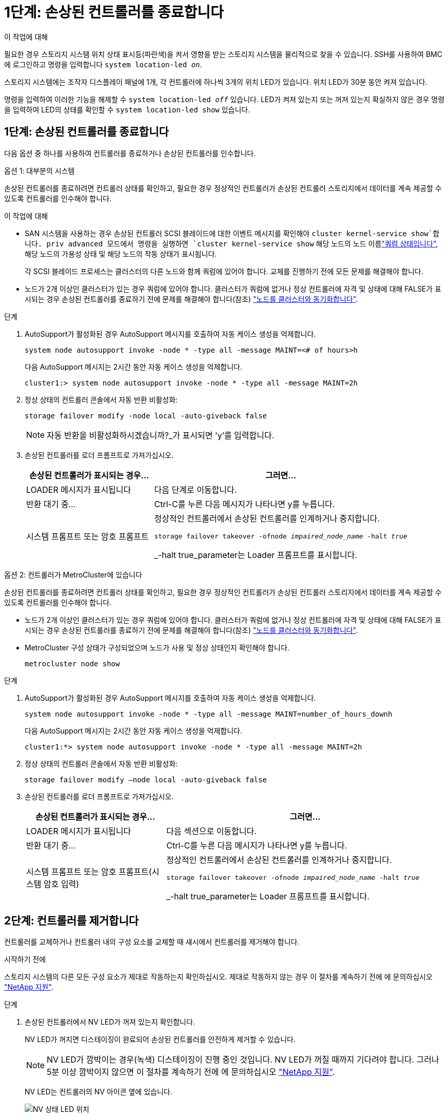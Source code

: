 = 1단계: 손상된 컨트롤러를 종료합니다
:allow-uri-read: 


.이 작업에 대해
필요한 경우 스토리지 시스템 위치 상태 표시등(파란색)을 켜서 영향을 받는 스토리지 시스템을 물리적으로 찾을 수 있습니다. SSH를 사용하여 BMC에 로그인하고 명령을 입력합니다 `system location-led _on_`.

스토리지 시스템에는 조작자 디스플레이 패널에 1개, 각 컨트롤러에 하나씩 3개의 위치 LED가 있습니다. 위치 LED가 30분 동안 켜져 있습니다.

명령을 입력하여 이러한 기능을 해제할 수 `system location-led _off_` 있습니다. LED가 켜져 있는지 또는 꺼져 있는지 확실하지 않은 경우 명령을 입력하여 LED의 상태를 확인할 수 `system location-led show` 있습니다.



== 1단계: 손상된 컨트롤러를 종료합니다

다음 옵션 중 하나를 사용하여 컨트롤러를 종료하거나 손상된 컨트롤러를 인수합니다.

[role="tabbed-block"]
====
.옵션 1: 대부분의 시스템
--
손상된 컨트롤러를 종료하려면 컨트롤러 상태를 확인하고, 필요한 경우 정상적인 컨트롤러가 손상된 컨트롤러 스토리지에서 데이터를 계속 제공할 수 있도록 컨트롤러를 인수해야 합니다.

.이 작업에 대해
* SAN 시스템을 사용하는 경우 손상된 컨트롤러 SCSI 블레이드에 대한 이벤트 메시지를 확인해야  `cluster kernel-service show`합니다. priv advanced 모드에서 명령을 실행하면 `cluster kernel-service show` 해당 노드의 노드 이름link:https://docs.netapp.com/us-en/ontap/system-admin/display-nodes-cluster-task.html["쿼럼 상태입니다"], 해당 노드의 가용성 상태 및 해당 노드의 작동 상태가 표시됩니다.
+
각 SCSI 블레이드 프로세스는 클러스터의 다른 노드와 함께 쿼럼에 있어야 합니다. 교체를 진행하기 전에 모든 문제를 해결해야 합니다.

* 노드가 2개 이상인 클러스터가 있는 경우 쿼럼에 있어야 합니다. 클러스터가 쿼럼에 없거나 정상 컨트롤러에 자격 및 상태에 대해 FALSE가 표시되는 경우 손상된 컨트롤러를 종료하기 전에 문제를 해결해야 합니다(참조) link:https://docs.netapp.com/us-en/ontap/system-admin/synchronize-node-cluster-task.html?q=Quorum["노드를 클러스터와 동기화합니다"^].


.단계
. AutoSupport가 활성화된 경우 AutoSupport 메시지를 호출하여 자동 케이스 생성을 억제합니다.
+
`system node autosupport invoke -node * -type all -message MAINT=<# of hours>h`

+
다음 AutoSupport 메시지는 2시간 동안 자동 케이스 생성을 억제합니다.

+
`cluster1:> system node autosupport invoke -node * -type all -message MAINT=2h`

. 정상 상태의 컨트롤러 콘솔에서 자동 반환 비활성화:
+
`storage failover modify -node local -auto-giveback false`

+

NOTE: 자동 반환을 비활성화하시겠습니까?_가 표시되면 'y'를 입력합니다.

. 손상된 컨트롤러를 로더 프롬프트로 가져가십시오.
+
[cols="1,2"]
|===
| 손상된 컨트롤러가 표시되는 경우... | 그러면... 


 a| 
LOADER 메시지가 표시됩니다
 a| 
다음 단계로 이동합니다.



 a| 
반환 대기 중...
 a| 
Ctrl-C를 누른 다음 메시지가 나타나면 y를 누릅니다.



 a| 
시스템 프롬프트 또는 암호 프롬프트
 a| 
정상적인 컨트롤러에서 손상된 컨트롤러를 인계하거나 중지합니다.

`storage failover takeover -ofnode _impaired_node_name_ -halt _true_`

_-halt true_parameter는 Loader 프롬프트를 표시합니다.

|===


--
.옵션 2: 컨트롤러가 MetroCluster에 있습니다
--
손상된 컨트롤러를 종료하려면 컨트롤러 상태를 확인하고, 필요한 경우 정상적인 컨트롤러가 손상된 컨트롤러 스토리지에서 데이터를 계속 제공할 수 있도록 컨트롤러를 인수해야 합니다.

* 노드가 2개 이상인 클러스터가 있는 경우 쿼럼에 있어야 합니다. 클러스터가 쿼럼에 없거나 정상 컨트롤러에 자격 및 상태에 대해 FALSE가 표시되는 경우 손상된 컨트롤러를 종료하기 전에 문제를 해결해야 합니다(참조) link:https://docs.netapp.com/us-en/ontap/system-admin/synchronize-node-cluster-task.html?q=Quorum["노드를 클러스터와 동기화합니다"^].
* MetroCluster 구성 상태가 구성되었으며 노드가 사용 및 정상 상태인지 확인해야 합니다.
+
`metrocluster node show`



.단계
. AutoSupport가 활성화된 경우 AutoSupport 메시지를 호출하여 자동 케이스 생성을 억제합니다.
+
`system node autosupport invoke -node * -type all -message MAINT=number_of_hours_downh`

+
다음 AutoSupport 메시지는 2시간 동안 자동 케이스 생성을 억제합니다.

+
`cluster1:*> system node autosupport invoke -node * -type all -message MAINT=2h`

. 정상 상태의 컨트롤러 콘솔에서 자동 반환 비활성화:
+
`storage failover modify –node local -auto-giveback false`

. 손상된 컨트롤러를 로더 프롬프트로 가져가십시오.
+
[cols="1,2"]
|===
| 손상된 컨트롤러가 표시되는 경우... | 그러면... 


 a| 
LOADER 메시지가 표시됩니다
 a| 
다음 섹션으로 이동합니다.



 a| 
반환 대기 중...
 a| 
Ctrl-C를 누른 다음 메시지가 나타나면 y를 누릅니다.



 a| 
시스템 프롬프트 또는 암호 프롬프트(시스템 암호 입력)
 a| 
정상적인 컨트롤러에서 손상된 컨트롤러를 인계하거나 중지합니다.

`storage failover takeover -ofnode _impaired_node_name_ -halt _true_`

_-halt true_parameter는 Loader 프롬프트를 표시합니다.

|===


--
====


== 2단계: 컨트롤러를 제거합니다

컨트롤러를 교체하거나 컨트롤러 내의 구성 요소를 교체할 때 섀시에서 컨트롤러를 제거해야 합니다.

.시작하기 전에
스토리지 시스템의 다른 모든 구성 요소가 제대로 작동하는지 확인하십시오. 제대로 작동하지 않는 경우 이 절차를 계속하기 전에 에 문의하십시오 https://mysupport.netapp.com/site/global/dashboard["NetApp 지원"].

.단계
. 손상된 컨트롤러에서 NV LED가 꺼져 있는지 확인합니다.
+
NV LED가 꺼지면 디스테이징이 완료되어 손상된 컨트롤러를 안전하게 제거할 수 있습니다.

+

NOTE: NV LED가 깜박이는 경우(녹색) 디스테이징이 진행 중인 것입니다. NV LED가 꺼질 때까지 기다려야 합니다. 그러나 5분 이상 깜박이지 않으면 이 절차를 계속하기 전에 에 문의하십시오 https://mysupport.netapp.com/site/global/dashboard["NetApp 지원"].

+
NV LED는 컨트롤러의 NV 아이콘 옆에 있습니다.

+
image::../media/drw_g_nvmem_led_ieops-1839.svg[NV 상태 LED 위치]



[cols="1,4"]
|===


 a| 
image::../media/icon_round_1.png[설명선 번호 1]
 a| 
컨트롤러의 NV 아이콘 및 LED

|===
. 아직 접지되지 않은 경우 올바르게 접지하십시오.
. 손상된 컨트롤러의 전원을 분리합니다.
+

NOTE: 전원 공급 장치(PSU)에는 전원 스위치가 없습니다.

+
[cols="1,2"]
|===
| 연결을 끊는 경우... | 그러면... 


 a| 
AC PSU입니다
 a| 
.. 전원 코드 고정대를 엽니다.
.. PSU에서 전원 코드를 뽑고 따로 보관해 둡니다.




 a| 
DC PSU입니다
 a| 
.. D-sub DC 전원 코드 커넥터에서 나비 나사 2개를 풉니다.
.. PSU에서 전원 코드를 뽑고 따로 보관해 둡니다.


|===
. 손상된 컨트롤러에서 모든 케이블을 뽑습니다.
+
케이블이 연결된 위치를 추적합니다.

. 손상된 컨트롤러를 분리합니다.
+
다음 그림에서는 컨트롤러를 제거할 때 컨트롤러 핸들(컨트롤러의 왼쪽에서)의 작동을 보여 줍니다.

+
image::../media/drw_g_and_t_handles_remove_ieops-1837.svg[컨트롤러를 제거하는 컨트롤러 핸들 작동]

+
[cols="1,4"]
|===


 a| 
image::../media/icon_round_1.png[설명선 번호 1]
 a| 
컨트롤러의 양쪽 끝에서 수직 잠금 탭을 바깥쪽으로 밀어 핸들을 분리합니다.



 a| 
image::../media/icon_round_2.png[설명선 번호 2]
 a| 
** 핸들을 사용자 쪽으로 당겨 중앙판에서 컨트롤러를 분리합니다.
+
핸들을 당기면 핸들이 컨트롤러에서 바깥쪽으로 튀어 나와 저항이 느껴집니다. 계속 잡아당기십시오.

** 컨트롤러 하단을 지지하면서 컨트롤러를 섀시에서 밀어 꺼낸 다음 평평하고 안정적인 표면에 놓습니다.




 a| 
image::../media/icon_round_3.png[설명선 번호 3]
 a| 
필요한 경우 손잡이를 똑바로(탭 옆에 있음) 돌려 옆으로 치웁니다.

|===
. 손잡이 나사를 시계 반대 방향으로 돌려 컨트롤러 덮개를 연 다음 덮개를 엽니다.




== 3단계: 팬을 교체합니다

팬을 교체하려면 장애가 발생한 팬을 분리하고 새 팬으로 교체합니다.

. 콘솔 오류 메시지를 확인하여 교체해야 하는 팬을 식별합니다.
. 장애가 발생한 팬을 분리합니다.
+
image::../media/drw_g_fan_replace_ieops-1903.svg[팬을 교체합니다]

+
[cols="1,4"]
|===


 a| 
image::../media/icon_round_1.png[설명선 번호 1]
| 팬의 양쪽을 파란색 터치 포인트에서 잡습니다. 


 a| 
image::../media/icon_round_2.png[설명선 번호 2]
| 팬을 똑바로 위로 당겨 소켓에서 빼냅니다. 
|===
. 교체용 팬을 가이드에 맞춰 삽입한 다음 팬 커넥터가 소켓에 완전히 장착될 때까지 아래로 누릅니다.




== 4단계: 컨트롤러 모듈을 재설치합니다

컨트롤러를 섀시에 재설치하고 재부팅합니다.

.이 작업에 대해
다음 그림은 컨트롤러를 재설치할 때 컨트롤러 핸들(컨트롤러의 왼쪽에서)의 작동을 보여 주며, 나머지 컨트롤러 재설치 단계를 위한 참조로 사용될 수 있습니다.

image::../media/drw_g_and_t_handles_reinstall_ieops-1838.svg[컨트롤러를 설치하기 위한 컨트롤러 핸들 작업]

[cols="1,4"]
|===


 a| 
image::../media/icon_round_1.png[설명선 번호 1]
 a| 
컨트롤러를 수리하는 동안 컨트롤러 핸들을 똑바로(탭 옆) 돌린 경우 컨트롤러 핸들을 수평 위치로 아래로 돌립니다.



 a| 
image::../media/icon_round_2.png[설명선 번호 2]
 a| 
핸들을 밀어 컨트롤러를 섀시에 반쯤 다시 끼운 다음 지시가 있을 때 컨트롤러가 완전히 장착될 때까지 밉니다.



 a| 
image::../media/icon_round_3.png[설명선 번호 3]
 a| 
핸들을 똑바로 세운 위치로 돌리고 잠금 탭으로 제자리에 고정합니다.

|===
.단계
. 컨트롤러 덮개를 닫고 나비나사를 시계 방향으로 돌려 조입니다.
. 컨트롤러를 섀시에 반쯤 삽입합니다.
+
컨트롤러의 후면을 섀시의 입구에 맞춘 다음 핸들을 사용하여 컨트롤러를 부드럽게 밉니다.

+

NOTE: 지시가 있을 때까지 컨트롤러를 섀시에 완전히 삽입하지 마십시오.

. 콘솔 케이블을 컨트롤러의 콘솔 포트와 랩톱에 연결하여 컨트롤러가 재부팅되면 랩톱에서 콘솔 메시지를 받습니다.
+

NOTE: 이때 다른 케이블이나 전원 코드를 연결하지 마십시오.

. 컨트롤러를 섀시에 완전히 장착합니다.
+
.. 컨트롤러가 중앙판과 닿아 완전히 장착될 때까지 핸들을 단단히 누릅니다.
+

NOTE: 컨트롤러를 섀시에 밀어 넣을 때 과도한 힘을 가하지 마십시오. 커넥터가 손상될 수 있습니다.

.. 컨트롤러 핸들을 위로 돌리고 탭으로 제자리에 고정합니다.
+

NOTE: 교체 컨트롤러는 정상 상태의 컨트롤러로부터 전원을 공급받고 섀시에 완전히 장착되는 즉시 부팅을 시작합니다.



. 필요에 따라 컨트롤러를 재구성합니다.
. 전원 공급 장치(PSU)에 전원 코드를 다시 연결합니다.
+
PSU에 전원이 다시 공급되면 상태 LED가 녹색이어야 합니다.

+
[cols="1,2"]
|===
| 다시 연결하는 경우... | 그러면... 


 a| 
AC PSU입니다
 a| 
.. 전원 코드를 PSU에 꽂습니다.
.. 전원 코드 고정대로 전원 코드를 고정합니다.




 a| 
DC PSU입니다
 a| 
.. D-sub DC 전원 코드 커넥터를 PSU에 연결합니다.
.. 나비 나사 2개를 조여 D-sub DC 전원 코드 커넥터를 PSU에 고정합니다.


|===




== 5단계: 장애가 발생한 부품을 NetApp에 반환

키트와 함께 제공된 RMA 지침에 설명된 대로 오류가 발생한 부품을 NetApp에 반환합니다.  https://mysupport.netapp.com/site/info/rma["부품 반환 및 교체"]자세한 내용은 페이지를 참조하십시오.
